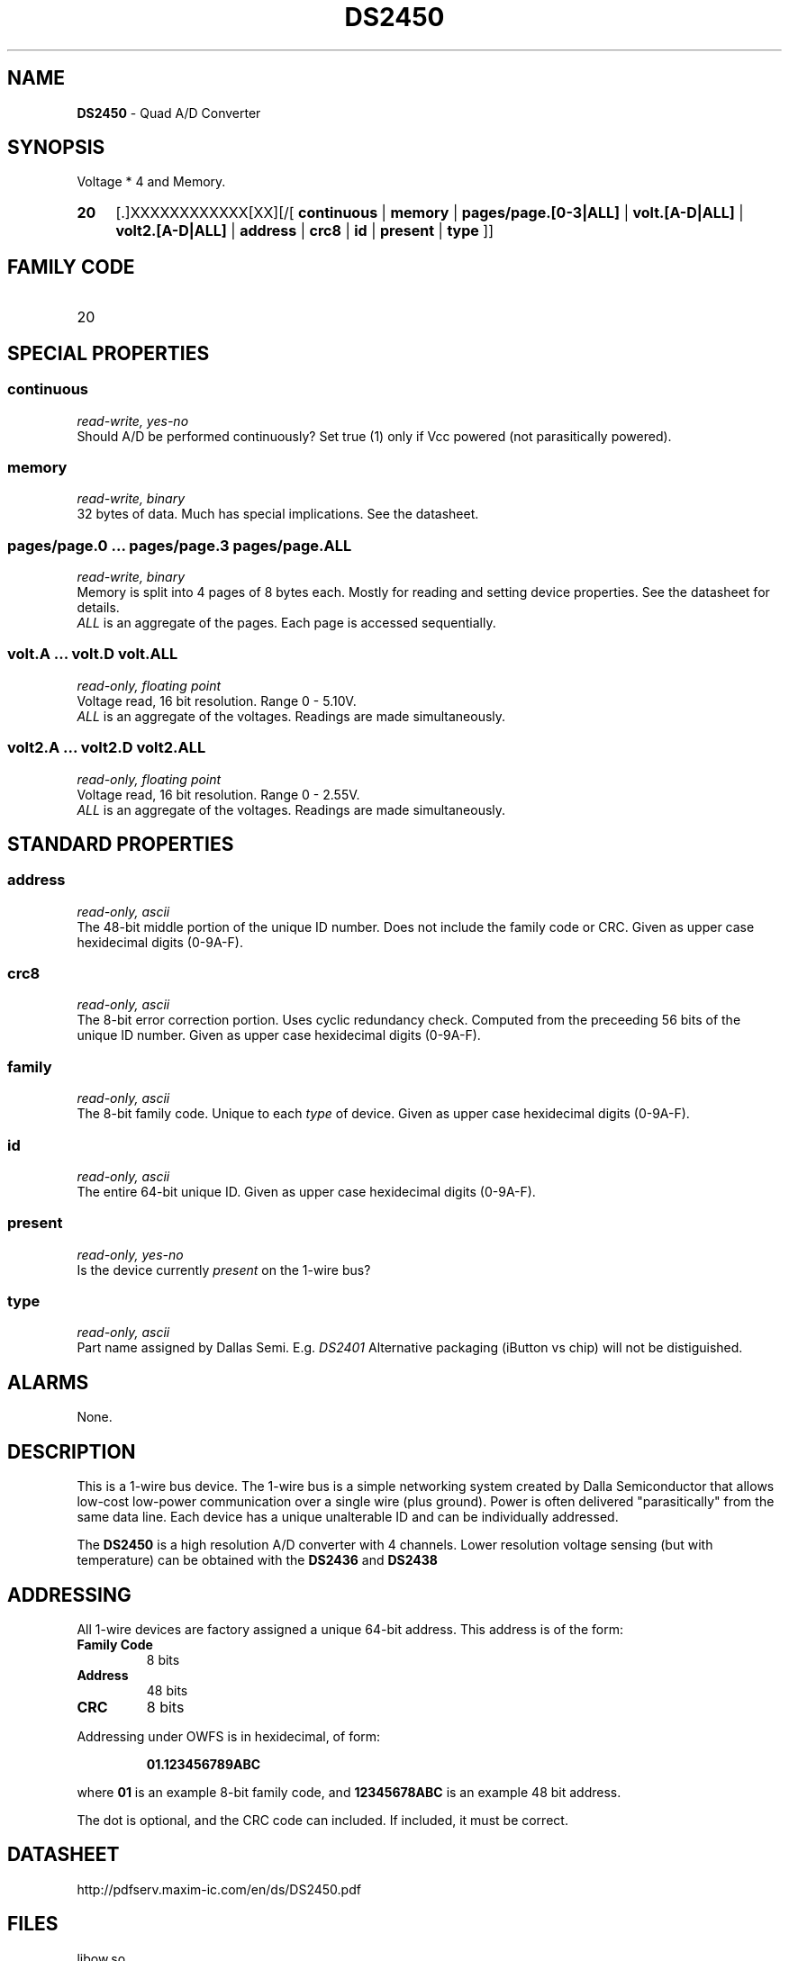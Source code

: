 '\"
'\" Copyright (c) 2003-2004 Paul H Alfille, MD
'\" (palfille@earthlink.net)
'\"
'\" Device manual page for the OWFS -- 1-wire filesystem package
'\" Based on Dallas Semiconductor, Inc's datasheets, and trial and error.
'\"
'\" Free for all use. No waranty. None. Use at your own risk.
'\" $Id$
'\"
.TH DS2450 3  2003 "OWFS Manpage" "One-Wire File System"
.SH NAME
.B DS2450
- Quad A/D Converter
.SH SYNOPSIS
Voltage * 4  and Memory.
.HP
.B 20
[.]XXXXXXXXXXXX[XX][/[
.B continuous
|
.B memory
|
.B pages/page.[0-3|ALL]
|
.B volt.[A-D|ALL]
|
.B volt2.[A-D|ALL]
|
.B address
|
.B crc8
|
.B id
|
.B present
|
.B type
]]
.SH FAMILY CODE
.TP
20
.SH SPECIAL PROPERTIES
.SS continuous
.I read-write, yes-no
.br
Should A/D be performed continuously? Set true (1) only if Vcc powered (not parasitically powered).
.SS memory
.I read-write, binary
.br
32 bytes of data. Much has special implications. See the datasheet.
.SS pages/page.0 ... pages/page.3 pages/page.ALL
.I read-write, binary
.br
Memory is split into 4 pages of 8 bytes each. Mostly for reading and setting device properties. See the datasheet for details.
.br
.I ALL
is an aggregate of the pages. Each page is accessed sequentially.
.SS volt.A ... volt.D volt.ALL
.I read-only, floating point
.br
Voltage read, 16 bit resolution. Range 0 - 5.10V.
.br
.I ALL
is an aggregate of the voltages. Readings are made simultaneously.
.SS volt2.A ... volt2.D volt2.ALL
.I read-only, floating point
.br
Voltage read, 16 bit resolution. Range 0 - 2.55V.
.br
.I ALL
is an aggregate of the voltages. Readings are made simultaneously.
.SH STANDARD PROPERTIES
.SS address
.I read-only, ascii
.br
The 48-bit middle portion of the unique ID number. Does not include the family code or CRC. Given as upper case hexidecimal digits (0-9A-F).
.SS crc8
.I read-only, ascii
.br
The 8-bit error correction portion. Uses cyclic redundancy check. Computed from the preceeding 56 bits of the unique ID number. Given as upper case hexidecimal digits (0-9A-F).
.SS family
.I read-only, ascii
.br
The 8-bit family code. Unique to each
.I type
of device. Given as upper case hexidecimal digits (0-9A-F).
.SS id
.I read-only, ascii
.br
The entire 64-bit unique ID. Given as upper case hexidecimal digits (0-9A-F).
.SS present
.I read-only, yes-no
.br
Is the device currently
.I present
on the 1-wire bus?
.SS type
.I read-only, ascii
.br
Part name assigned by Dallas Semi. E.g.
.I DS2401
Alternative packaging (iButton vs chip) will not be distiguished.
.SH ALARMS
None.
.SH DESCRIPTION
This is a 1-wire bus device. The 1-wire bus is a simple networking system created by Dalla Semiconductor that allows low-cost low-power communication over a single wire (plus ground). Power is often delivered "parasitically" from the same data line. Each device has a unique unalterable ID and can be individually addressed.
.PP
The
.B DS2450
is a high resolution A/D converter with 4 channels. Lower resolution voltage sensing (but with temperature) can be obtained with the
.B DS2436
and
.B DS2438
.SH ADDRESSING
All 1-wire devices are factory assigned a unique 64-bit address. This address is of the form:
.TP
.B Family Code
8 bits
.TP
.B Address
48 bits
.TP
.B CRC
8 bits
.IP
.PP
Addressing under OWFS is in hexidecimal, of form:
.IP
.B 01.123456789ABC
.PP
where
.B 01
is an example 8-bit family code, and
.B 12345678ABC
is an example 48 bit address.
.PP
The dot is optional, and the CRC code can included. If included, it must be correct.
.SH DATASHEET
.br
http://pdfserv.maxim-ic.com/en/ds/DS2450.pdf
.SH FILES
.TP
libow.so
Library providing most of the OWFS system. Bus master control, data parsing, etc.
.TP
owfs
Filesystem implementation. User space, using the FUSE kernel module.
.TP
owhttpd
Web server implementation of the OWFS system.
.SH SEE ALSO
owfs(3)
owhttpd(3)
DS18S20(3)
DS18B20(3)
DS1822(3)
DS2502(3)
DS2401(3)
DS2409(3)
DS2436(3)
DS2438(3)
DS1992(3)
DS1993(3)
DS1995(3)
DS1996(3)
.SH AVAILABILITY
http://owfs.sourceforge.net
.SH AUTHOR
Paul Alfille (palfille@earthlink.net)

